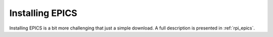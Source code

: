 .. index:: EPICS; Installing

.. _installing.epics:

================
Installing EPICS
================

Installing EPICS is a bit more challenging that just a simple download.
A full description is presented in :ref:`rpi_epics`.
